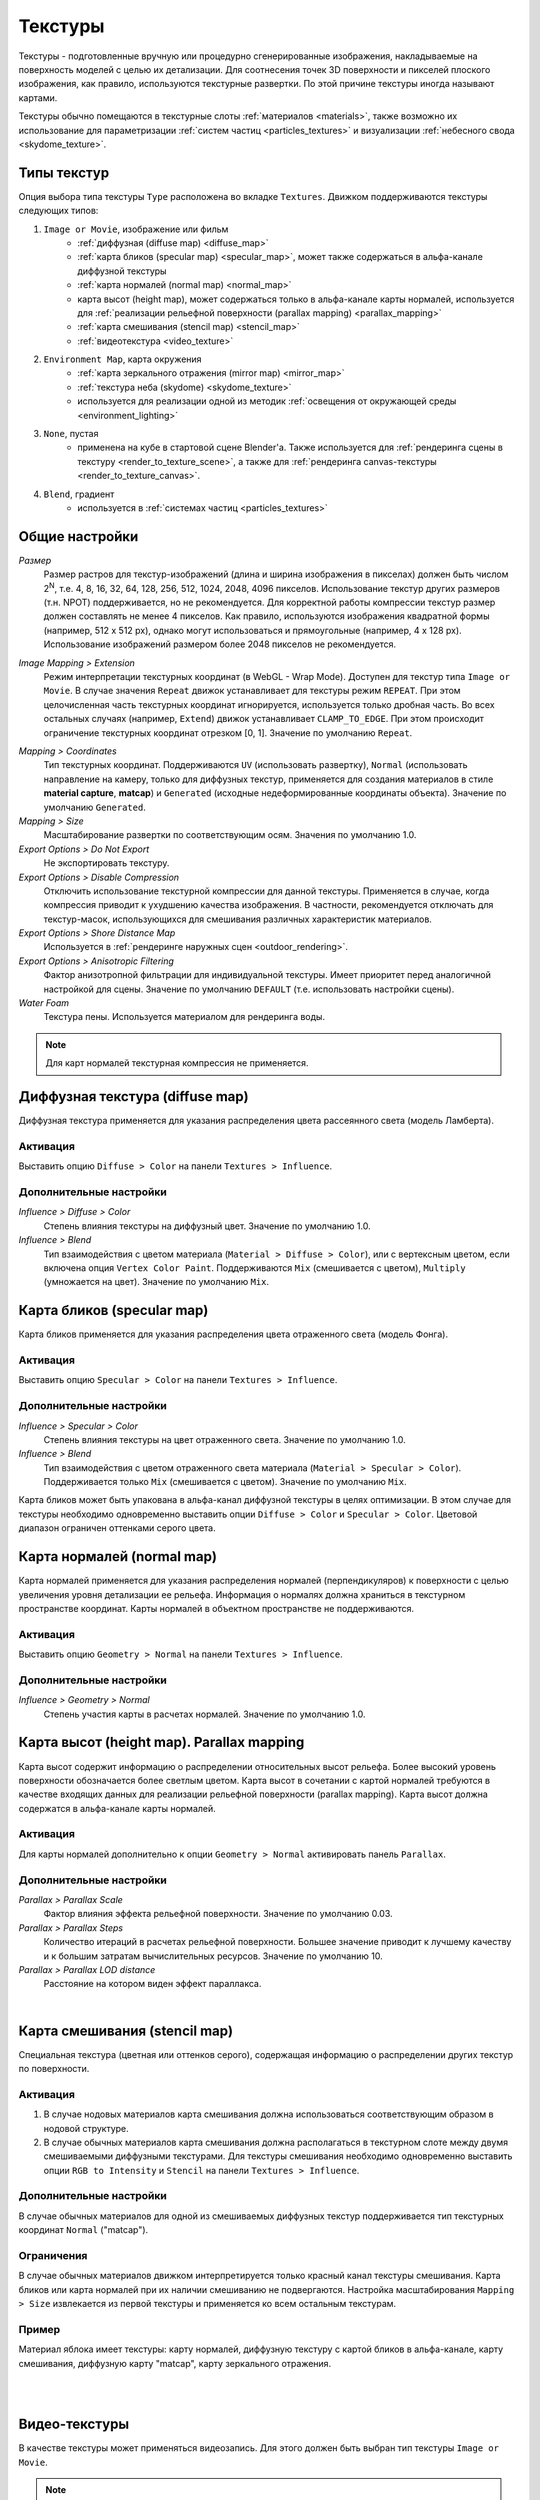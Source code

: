 .. _textures:

.. index:: текстуры

********
Текстуры
********

Текстуры - подготовленные вручную или процедурно сгенерированные изображения, накладываемые на поверхность моделей с целью их детализации. Для соотнесения точек 3D поверхности и пикселей плоского изображения, как правило, используются текстурные развертки. По этой причине текстуры иногда называют картами.

Текстуры обычно помещаются в текстурные слоты :ref:`материалов <materials>`, также возможно их использование для параметризации :ref:`систем частиц <particles_textures>` и визуализации :ref:`небесного свода <skydome_texture>`.

.. index:: текстуры; типы

Типы текстур
============

Опция выбора типа текстуры ``Type`` расположена во вкладке ``Textures``. Движком поддерживаются текстуры следующих типов:

#. ``Image or Movie``, изображение или фильм
    - :ref:`диффузная (diffuse map) <diffuse_map>`
    - :ref:`карта бликов (specular map) <specular_map>`, может также содержаться в альфа-канале диффузной текстуры
    - :ref:`карта нормалей (normal map) <normal_map>`
    - карта высот (height map), может содержаться только в альфа-канале карты нормалей, используется для :ref:`реализации рельефной поверхности (parallax mapping) <parallax_mapping>`
    - :ref:`карта смешивания (stencil map) <stencil_map>`
    - :ref:`видеотекстура <video_texture>`
#. ``Environment Map``, карта окружения
    - :ref:`карта зеркального отражения (mirror map) <mirror_map>`
    - :ref:`текстура неба (skydome) <skydome_texture>`
    - используется для реализации одной из методик :ref:`освещения от окружающей среды <environment_lighting>`
#. ``None``, пустая
    - применена на кубе в стартовой сцене Blender'a. Также используется для :ref:`рендеринга сцены в текстуру <render_to_texture_scene>`, а также для :ref:`рендеринга canvas-текстуры <render_to_texture_canvas>`.
#. ``Blend``, градиент
    - используется в :ref:`системах частиц <particles_textures>`

.. index:: текстуры; настройки

.. _main_conf:

Общие настройки
===============

*Размер*
    Размер растров для текстур-изображений (длина и ширина изображения в пикселах) должен быть числом 2\ :sup:`N`, т.е. 4, 8, 16, 32, 64, 128, 256, 512, 1024, 2048, 4096 пикселов. Использование текстур других размеров (т.н. NPOT) поддерживается, но не рекомендуется. Для корректной работы компрессии текстур размер должен составлять не менее 4 пикселов. Как правило, используются изображения квадратной формы (например, 512 x 512 px), однако могут использоваться и прямоугольные (например, 4 x 128 px). Использование изображений размером более 2048 пикселов не рекомендуется.

.. _texture_extension:

*Image Mapping > Extension*
    Режим интерпретации текстурных координат (в WebGL - Wrap Mode). Доступен для текстур типа ``Image or Movie``. В случае значения ``Repeat`` движок устанавливает для текстуры режим ``REPEAT``. При этом целочисленная часть текстурных координат игнорируется, используется только дробная часть. Во всех остальных случаях (например, ``Extend``) движок устанавливает ``CLAMP_TO_EDGE``. При этом происходит ограничение текстурных координат отрезком [0, 1]. Значение по умолчанию ``Repeat``.

.. index:: material capture, matcap

*Mapping > Coordinates*
    Тип текстурных координат. Поддерживаются ``UV`` (использовать развертку), ``Normal`` (использовать направление на камеру, только для диффузных текстур, применяется для создания материалов в стиле **material capture**, **matcap**) и ``Generated`` (исходные недеформированные координаты объекта). Значение по умолчанию ``Generated``.

*Mapping > Size*
    Масштабирование развертки по соответствующим осям. Значения по умолчанию 1.0.

*Export Options > Do Not Export*
    Не экспортировать текстуру.

*Export Options > Disable Compression*
    Отключить использование текстурной компрессии для данной текстуры. Применяется в случае, когда компрессия приводит к ухудшению качества изображения. В частности, рекомендуется отключать для текстур-масок, использующихся для смешивания различных характеристик материалов.

*Export Options > Shore Distance Map*
    Используется в :ref:`рендеринге наружных сцен <outdoor_rendering>`.

*Export Options > Anisotropic Filtering*
    Фактор анизотропной фильтрации для индивидуальной текстуры. Имеет приоритет перед аналогичной настройкой для сцены. Значение по умолчанию ``DEFAULT`` (т.е. использовать настройки сцены).

*Water Foam*
    Текстура пены. Используется материалом для рендеринга воды.

.. note::

    Для карт нормалей текстурная компрессия не применяется.


.. _diffuse_map:

.. index:: текстуры; диффузная, diffuse map

Диффузная текстура (diffuse map)
================================

Диффузная текстура применяется для указания распределения цвета рассеянного света (модель Ламберта).

Активация
---------

Выставить опцию ``Diffuse > Color`` на панели ``Textures > Influence``.

Дополнительные настройки
------------------------

*Influence > Diffuse > Color*
    Степень влияния текстуры на диффузный цвет. Значение по умолчанию 1.0.

*Influence > Blend*
    Тип взаимодействия с цветом материала (``Material > Diffuse > Color``), или с вертексным цветом, если включена опция ``Vertex Color Paint``. Поддерживаются ``Mix`` (смешивается с цветом), ``Multiply`` (умножается на цвет). Значение по умолчанию ``Mix``.


.. _specular_map:

.. index:: текстуры; карта бликов, specular map

Карта бликов (specular map)
===========================

Карта бликов применяется для указания распределения цвета отраженного света (модель Фонга).

Активация
---------

Выставить опцию ``Specular > Color`` на панели ``Textures > Influence``.

Дополнительные настройки
------------------------

*Influence > Specular > Color*
    Степень влияния текстуры на цвет отраженного света. Значение по умолчанию 1.0.

*Influence > Blend*
    Тип взаимодействия с цветом отраженного света материала (``Material > Specular > Color``). Поддерживается только ``Mix`` (смешивается с цветом). Значение по умолчанию ``Mix``.

Карта бликов может быть упакована в альфа-канал диффузной текстуры в целях оптимизации. В этом случае для текстуры необходимо одновременно выставить опции ``Diffuse > Color`` и ``Specular > Color``. Цветовой диапазон ограничен оттенками серого цвета.


.. _normal_map:

.. index:: текстуры; карта нормалей, normal map

Карта нормалей (normal map)
===========================

Карта нормалей применяется для указания распределения нормалей (перпендикуляров) к поверхности с целью увеличения уровня детализации ее рельефа. Информация о нормалях должна храниться в текстурном пространстве координат. Карты нормалей в объектном пространстве не поддерживаются.

Активация
---------

Выставить опцию ``Geometry > Normal`` на панели ``Textures > Influence``.

Дополнительные настройки
------------------------

*Influence > Geometry > Normal*
    Степень участия карты в расчетах нормалей. Значение по умолчанию 1.0.


.. _parallax_mapping:

.. index:: текстуры; карта высот, height map, parallax mapping

Карта высот (height map). Parallax mapping
==========================================

Карта высот содержит информацию о распределении относительных высот рельефа. Более высокий уровень поверхности обозначается более светлым цветом. Карта высот в сочетании с картой нормалей требуются в качестве входящих данных для реализации рельефной поверхности (parallax mapping). Карта высот должна содержатся в альфа-канале карты нормалей.

.. image:: src_images/textures/textures_height_map.png
   :align: center
   :width: 100%

Активация
---------

Для карты нормалей дополнительно к опции ``Geometry > Normal`` активировать панель ``Parallax``.

Дополнительные настройки
------------------------

*Parallax > Parallax Scale*
    Фактор влияния эффекта рельефной поверхности. Значение по умолчанию 0.03.

*Parallax > Parallax Steps*
    Количество итераций в расчетах рельефной поверхности. Большее значение приводит к лучшему качеству и к большим затратам вычислительных ресурсов. Значение по умолчанию 10.

*Parallax > Parallax LOD distance*
    Расстояние на котором виден эффект параллакса.

.. image:: src_images/textures/textures_parallax.png
   :align: center
   :width: 100%

|


.. _stencil_map:

.. index:: текстуры; карта смешивания, stencil map

Карта смешивания (stencil map)
==============================

Специальная текстура (цветная или оттенков серого), содержащая информацию о распределении других текстур по поверхности.

Активация
---------

1. В случае нодовых материалов карта смешивания должна использоваться соответствующим образом в нодовой структуре.
2. В случае обычных материалов карта смешивания должна располагаться в текстурном слоте между двумя смешиваемыми диффузными текстурами. Для текстуры смешивания необходимо одновременно выставить опции ``RGB to Intensity`` и ``Stencil`` на панели ``Textures > Influence``.

Дополнительные настройки
------------------------

В случае обычных материалов для одной из смешиваемых диффузных текстур поддерживается тип текстурных координат ``Normal`` ("matcap").

Ограничения
-----------

В случае обычных материалов движком интерпретируется только красный канал текстуры смешивания. Карта бликов или карта нормалей при их наличии смешиванию не подвергаются. Настройка масштабирования ``Mapping > Size`` извлекается из первой текстуры и применяется ко всем остальным текстурам.

Пример
------

Материал яблока имеет текстуры: карту нормалей, диффузную текстуру с картой бликов в альфа-канале, карту смешивания, диффузную карту "matcap", карту зеркального отражения.

.. image:: src_images/textures/textures_stencil_apple.png
   :align: center
   :width: 100%

|

.. image:: src_images/textures/textures_stencil_apple_separate_textures.png
   :align: center
   :width: 100%

|


.. _video_texture:

Видео-текстуры
==============

В качестве текстуры может применяться видеозапись. Для этого должен быть выбран тип текстуры ``Image or Movie``. 

.. note::

    Видеотекстура поддерживает только воспроизведение видеоряда. Звуковое сопровождение следует накладывать, используя объект типа ``SPEAKER``.

Поддерживаемые форматы (контейнеры):
------------------------------------

* webm, кодек VP8 (Chrome, Firefox)
* m4v, кодек H.264 (Chrome, Safari, IE)
* ogv, кодек Theora (Chrome, Firefox)

В качестве базового формата рекомендуется использовать *WebM*, который является открытым стандартом, поддерживается многими браузерами, обеспечивает хорошее качество изображения.

.. note::

    Файлы в форматах mp4 и ogg имеют различное расширение для звуковой и видео-информации: расширения *.mp4* и *.ogg* используются для звуков, *.m4v* и *.ogv* - для видео.

Конвертация ресурсов в различные форматы описывается в :ref:`соответствующем разделе <converter>`.

Настройка текстуры
------------------

При использовании видео-текстуры можно настроить следующие опции на панели ``Texture > Image``:

*Image > Frames*
    Длина воспроизводимого фрагмента видеозаписи в кадрах.

*Image > Offset*
    Номер кадра, с которого будет начинаться воспроизведение видеозаписи.

*Image > Cyclic*
    Начинать воспроизводить видеозапись заново каждый раз после ее завершения.

*Image > Allow NLA*
    Воспроизводить текстуру в рамках NLA-сценария. Необходимо также включить NLA глобально на сцене, активировав панель ``Scene > NLA``. По умолчанию включено.

Для текстур, управляемых через NLA будет актуальна следующая опция:

*Image > Start*
    Задержка воспроизведения видеозаписи в кадрах при использовании нелинейной анимации.

Для текстур, управляемых не через NLA будет актуальна следующая опция:

*Image > Auto Refresh*
    Воспроизводить видеозапись сразу после загрузки сцены.

.. image:: src_images/textures/video_tex.png
   :align: center

|

Существует возможность ускоренного воспроизведения видеозаписей. Для этого необходимо задать значение свойства ``Scene > Dimensions > Frame rate`` отличным от значения fps (кадров в секунду) для видеозаписи. При этом скорость воспроизведения видеозаписи расчитывается как отношение Frame rate сцены к fps видеозаписи.

.. image:: src_images/textures/fps.png
   :align: center

.. note::

    При использовании видео-текстур совместно с NLA кадры видео могут воспроизводиться не в точном соответствии со сделанными в Blender'е настройками. Возможно отставание видео в пределах 5-6 кадров, связанное с небольшой задержкой при старте/паузе тега <video>.

Особенности работы на мобильных устройствах
-------------------------------------------

Присутствуют следующие особенности реализации на мобильных устройствах:

#. на iPhone используется специально разработанный видеоформат ``.seq``, потому что данное устройство открывает все стандартные видеозаписи через свой видеопроигрыватель. Видео надо сконвертировать заранее, используя :ref:`наш конвертер <converter>`.
#. на некоторых мобильных устройствах имеется поддержка воспроизведения только одного видеофайла.
#. не гарантируется стабильная работа при выставлении опции ``Offset`` в ненулевое значение.
#. не на всех устройствах поддерживается ускореное воспроизведение видео.
#. на iPad и iPhone отсутствует возможность управления громкостью звука видеофайла, поэтому следует убрать аудио дорожку из видео перед добавлением файла в Blender.

.. _environment_map:

.. index:: текстуры; карта окружения, environment map

Карта окружения (environment map)
=================================

Применяется в качестве :ref:`карты зеркального отражения (mirror map) <mirror_map>`, в качестве статической :ref:`текстуры неба (skydome) <skydome_texture>`, а также для реализации одной из методик :ref:`освещения от окружающей среды <environment_lighting>`.

В движке представлена кубической текстурой. Растры для карт окружения должны содержать 6 спроецированных изображений окружающей среды, упакованных в 2 ряда по 3 (формат, используемый в Blender'e). Размер растров для каждого из изображений должен подчиняться правилу 2\ :sup:`N` (512, 1024 и т.п.).

Во избежание проявления швов рекомендуется использовать формат без потери качества (PNG).

.. image:: src_images/textures/environment_map.png
   :align: center
   :width: 100%


Создание карты окружения
------------------------

Blender позволяет запекать сцену в карту окружения. Для этого:

#. Создать сцену для запекания.
#. Добавить пустой объект в предполагаемом центре обзора (``Add > Empty``).
#. Перейти во вкладку ``World``, затем перейти во вкладку ``Textures``, создать новую текстуру, выбрать тип ``Environment Map``.
#. На панели ``Environment Map`` выбрать источник ``Static``, выбрать созданный пустой объект в поле ``Viewport Object``, установить разрешение 2\ :sup:`N` (512, 1024 и т.п.).
#. Выполнить рендеринг сцены ``F12`` (требуется наличие камеры).
#. Сохранить карту окружения в файл.

.. image:: src_images/textures/textures_environment_map_baking_scene.png
   :align: center
   :width: 100%

|

.. image:: src_images/textures/environment_map_baking_ui.png
   :align: center
   :width: 100%

.. index:: текстуры; карта зеркального отражения, mirror map

.. _mirror_map:

Карта зеркального отражения (mirror map)
========================================

Применяется для визуализации отражающей способности поверхности. Представляет собой :ref:`карту окружения <environment_map>`.

Активация
---------

Выбрать тип текстуры (``Type``) ``Environment Map``. Выставить опцию ``Shading > Mirror`` на панели ``Textures > Influence``.

Дополнительные настройки
------------------------

*Influence > Shading > Mirror*
    Степень влияния карты зеркального отражения. Значение по умолчанию 1.0.


.. seealso:: :ref:`Статическое отражение <reflection_static>`.


.. index:: текстуры; небо, skydome

.. _skydome_texture:

Текстура неба (skydome)
=======================

Применяется для визуализации бесконечно удаленного окружения (например, небесного свода). Представляет собой :ref:`карту окружения <environment_map>`.

Также может применяться для реализации одной из методик :ref:`освещения от окружающей среды <environment_lighting>`.

Активация
---------

Создать текстуру мира (world texture) с типом "Environment Map". Выбрать опцию ``Export Options > Sky Texture Usage > SKYDOME``, предварительно выставив опцию ``World > Render Sky`` на вкладке ``World``.

.. note::

    Поведение текстуры приближено к поведению рендера в Blender Internal. Поэтому, при стандартных настройках текстуры, она может не отображаться. Для отображения текстуры активируйте флаг в панели текстуры ``Influence > Horizon`` и установите значение ``Horizon`` равное 1.0.

.. note::

    Для имитации :ref:`освещения от окружающей среды <environment_lighting>` можно воспользоваться опцией ``Export Options > Sky Texture Usage > ENVIRONMENT_LIGHTING``. При этом необходимо также выбрать соответствующую опцию в настройках мира: ``Environment Lighting > Sky Texture``.

    Для создания обоих эффектов от одной текстуры необходимо выставить опцию ``Export Options > Sky Texture Usage > BOTH``.


.. image:: src_images/textures/skydome.png
   :align: center
   :width: 100%

Дополнительные настройки
------------------------

    Движком поддерживаются параметры вкладки ``Influence`` для настройки отображения неба.
    Смешивание текстуры с цветом производится в зависимости от параметров ``World > Horizon Color`` (цвет горизонта) и ``World > Zenith Color`` (цвет зенита), а также флагов ``Paper Sky``, ``Blend Sky`` и ``Real Sky``.
    Поддерживаются все типы смешивания (``Mix``, ``Add``, ``Multiply`` и т.д.).

.. image:: src_images/textures/skydome.png
   :align: center
   :width: 100%

.. note::
    Параметры вкладки ``Influence`` влияют только на отображение неба. Они не влияют на отображение :ref:`освещения от окружающей среды <environment_lighting>`.

|


.. index:: текстуры; рендеринг в, render-to-texture, RTT


Особые типы текстур
===================

Для использования особых типов текстур необходимо выставить тип текстуры ``None`` на панели ``Textures``.

.. image:: src_images/textures/type_none.png
   :align: center

|

В меню ``Textures > Export Options`` имеется возможность задать основные свойства для данного типа текстуры:

*Export Options > Source Type*
    Выбор особого типа текстуры: ``Scene`` - для рендеринга 3D сцены в текстуру, ``Canvas`` - использование HTML-элемента <canvas> и ``None`` - отсутствие текстуры.

*Export Options > Source ID*
    Имя сцены, которая будет отображена в текстуре, в случае 3D сцены либо идентификатор HTML-элемента <canvas> в случае Canvas-текстуры.

*Export Options > Source Size*
    Разрешение текстуры.

*Export Options > Extension*
    :ref:`Режим интерпретации текстурных координат <texture_extension>`. Значение по умолчанию ``Repeat``.

*Export Options > Enable Mipmapping*
    Включение MIP-текстурирования для Canvas-текстуры. По умолчанию включено.

.. image:: src_images/textures/canvas_tex.png
   :align: center

.. _render_to_texture_scene:

3D сценa
--------

Изображение 3D сцены может быть использовано в качестве текстуры на объекте другой ("главной") сцены.

#. Создать дополнительную сцену-источник, переименовать для удобства, создать ``World``, добавить нужные объекты, настроить вид из камеры.
#. В главной сцене для текстуры целевого объекта выставить тип ``None``, в поле ``Export Options > Source Type`` указать тип ``Scene``. В поле ``Export Options > Source ID`` указать название сцены-источника. В поле ``Export Options > Source Size`` указать размер текстуры в пикселях.

.. image:: src_images/textures/textures_render_to_texture.png
   :align: center
   :width: 100%

|

Также поддерживается циклическое отображение сцен друг в друга.

  .. note::

    В проекте должна присутствовать хотя бы одна сцена, которую не отображают другие.


.. _render_to_texture_canvas:

Canvas
------

В качестве текстуры используется HTML-элемент <canvas>. Его редактирование осуществляется при помощи API.

В главной сцене для текстуры целевого объекта выставить тип ``None``, в поле ``Export Options > Source Type`` указать тип ``Canvas``. В поле ``Export Options > Source Size`` указать размер текстуры в пикселях.

Для работы с этими текстурами используется модуль ``textures``. Пример работы с ним описан ниже.

.. code-block:: javascript

    var m_tex = require("textures");
    ...
    var obj = m_scenes.get_object_by_name("NAME");
    var ctx = m_tex.get_canvas_ctx(obj, "TEXTURE_NAME");
    ...
    // operations with canvas context
    ...
    m_tex.update_canvas_ctx(obj, "TEXTURE_NAME");


Для получения контекста используется функция ``get_canvas_ctx()``, куда передается объект и имя текстуры, задаваемое в Blender. После `преобразований с контекстом <http://www.w3.org/TR/2014/CR-2dcontext-20140821/>`_ вызывается функция ``update_canvas_ctx()``, которая осуществляет визуализацию изменений на указанном объекте, в указанной текстуре.

  .. note::

    Если в Blender на разных объектах была назначена одна и та же текстура типа Canvas, то и после загрузки в движке будет одна общая текстура, а не несколько уникальных. 
    Результат работы с ней будет заметен на всех использующих её объектах. Это может быть полезно с точки зрения оптимизации. Если же требуется противоположное поведение, то следует назначить разные текстуры ещё в Blender, либо использовать :ref:`глубокое копирование <copy_obj>` уже непосредственно в приложении.
